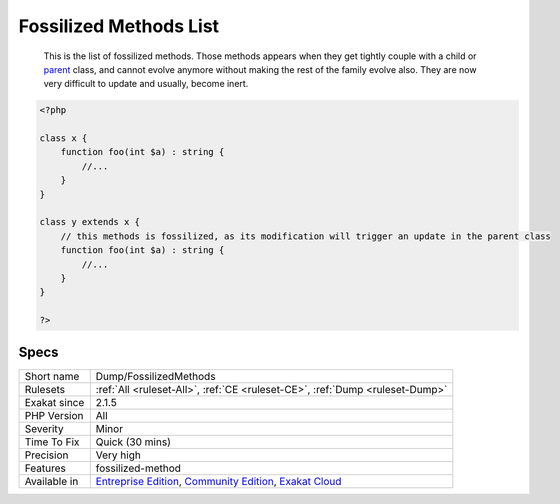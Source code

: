 .. _dump-fossilizedmethods:

.. _fossilized-methods-list:

Fossilized Methods List
+++++++++++++++++++++++

  This is the list of fossilized methods. Those methods appears when they get tightly couple with a child or `parent <https://www.php.net/manual/en/language.oop5.paamayim-nekudotayim.php>`_ class, and cannot evolve anymore without making the rest of the family evolve also. They are now very difficult to update and usually, become inert. 


.. code-block:: php
   
   <?php
   
   class x {
       function foo(int $a) : string {
           //...
       }
   }
   
   class y extends x {
       // this methods is fossilized, as its modification will trigger an update in the parent class
       function foo(int $a) : string {
           //...
       }
   }
   
   ?>

Specs
_____

+--------------+-----------------------------------------------------------------------------------------------------------------------------------------------------------------------------------------+
| Short name   | Dump/FossilizedMethods                                                                                                                                                                  |
+--------------+-----------------------------------------------------------------------------------------------------------------------------------------------------------------------------------------+
| Rulesets     | :ref:`All <ruleset-All>`, :ref:`CE <ruleset-CE>`, :ref:`Dump <ruleset-Dump>`                                                                                                            |
+--------------+-----------------------------------------------------------------------------------------------------------------------------------------------------------------------------------------+
| Exakat since | 2.1.5                                                                                                                                                                                   |
+--------------+-----------------------------------------------------------------------------------------------------------------------------------------------------------------------------------------+
| PHP Version  | All                                                                                                                                                                                     |
+--------------+-----------------------------------------------------------------------------------------------------------------------------------------------------------------------------------------+
| Severity     | Minor                                                                                                                                                                                   |
+--------------+-----------------------------------------------------------------------------------------------------------------------------------------------------------------------------------------+
| Time To Fix  | Quick (30 mins)                                                                                                                                                                         |
+--------------+-----------------------------------------------------------------------------------------------------------------------------------------------------------------------------------------+
| Precision    | Very high                                                                                                                                                                               |
+--------------+-----------------------------------------------------------------------------------------------------------------------------------------------------------------------------------------+
| Features     | fossilized-method                                                                                                                                                                       |
+--------------+-----------------------------------------------------------------------------------------------------------------------------------------------------------------------------------------+
| Available in | `Entreprise Edition <https://www.exakat.io/entreprise-edition>`_, `Community Edition <https://www.exakat.io/community-edition>`_, `Exakat Cloud <https://www.exakat.io/exakat-cloud/>`_ |
+--------------+-----------------------------------------------------------------------------------------------------------------------------------------------------------------------------------------+


